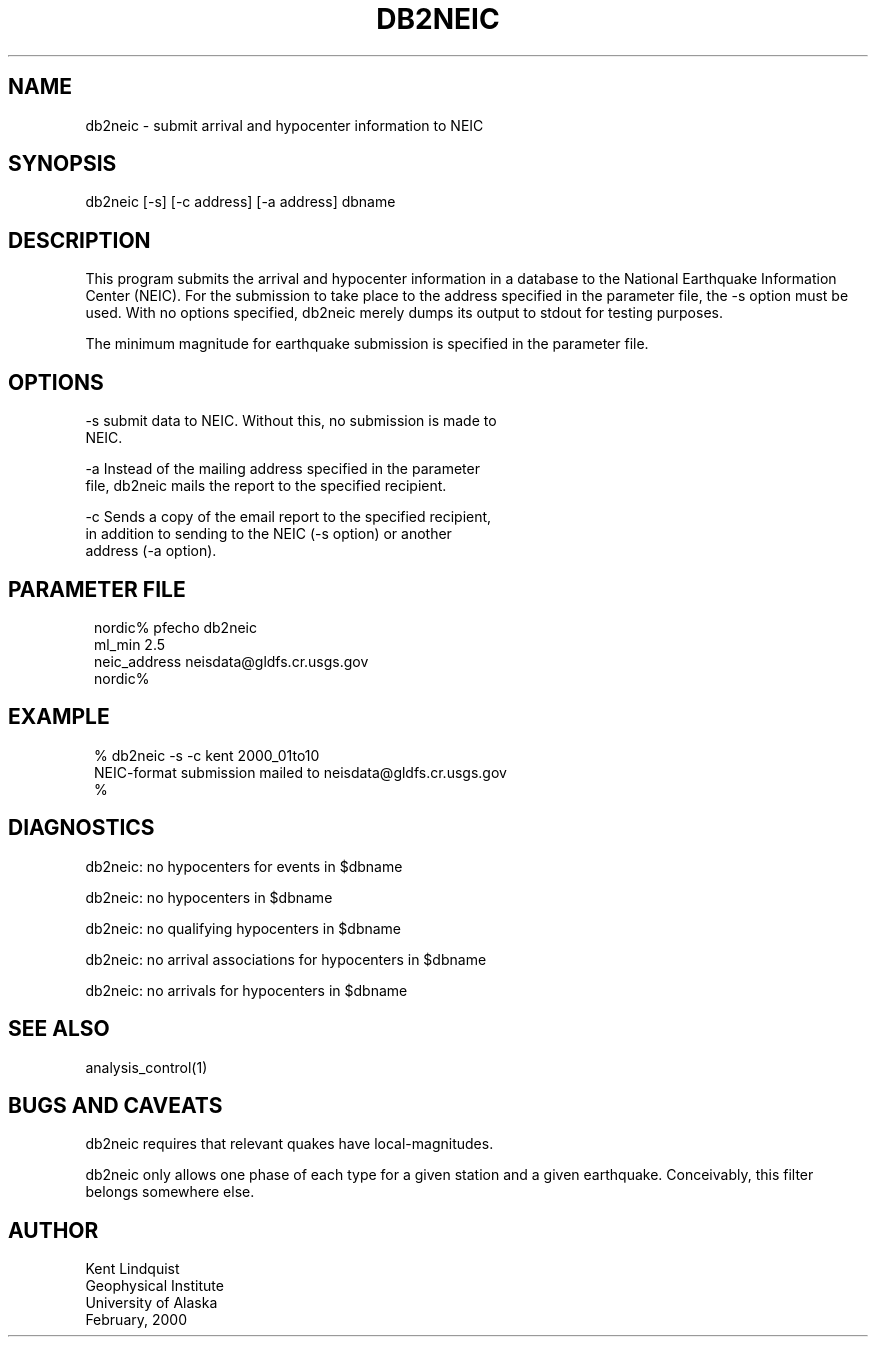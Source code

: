 .TH DB2NEIC 1 "$Date$"
.SH NAME
db2neic \- submit arrival and hypocenter information to NEIC
.SH SYNOPSIS
.nf
db2neic [-s] [-c address] [-a address] dbname
.fi
.SH DESCRIPTION
This program submits the arrival and hypocenter information in a database
to the National Earthquake Information Center (NEIC). For the submission to
take place to the address specified in the parameter file, the -s option
must be used. With no options specified, db2neic merely dumps its output
to stdout for testing purposes.

The minimum magnitude for earthquake submission is specified in the
parameter file.
.SH OPTIONS
-s      submit data to NEIC. Without this, no submission is made to
        NEIC.

-a      Instead of the mailing address specified in the parameter
        file, db2neic mails the report to the specified recipient.

-c      Sends a copy of the email report to the specified recipient,
        in addition to sending to the NEIC (-s option) or another
        address (-a option).
.SH PARAMETER FILE
.ft CW
.in 2c
.nf
.ne 4

nordic% pfecho db2neic
ml_min 2.5
neic_address neisdata@gldfs.cr.usgs.gov
nordic%

.fi
.in
.ft R

.SH EXAMPLE
.ft CW
.in 2c
.nf

% db2neic -s -c kent 2000_01to10
NEIC-format submission mailed to neisdata@gldfs.cr.usgs.gov
% 

.fi
.in
.ft R
.SH DIAGNOSTICS
db2neic: no hypocenters for events in $dbname

db2neic: no hypocenters in $dbname

db2neic: no qualifying hypocenters in $dbname

db2neic: no arrival associations for hypocenters in $dbname

db2neic: no arrivals for hypocenters in $dbname

.SH "SEE ALSO"
.nf
analysis_control(1)
.fi
.SH "BUGS AND CAVEATS"
db2neic requires that relevant quakes have local-magnitudes.

db2neic only allows one phase of each type for a given station and
a given earthquake. Conceivably, this filter belongs somewhere else.
.SH AUTHOR
.nf
Kent Lindquist
Geophysical Institute
University of Alaska
February, 2000
.fi
.\" $Id$
